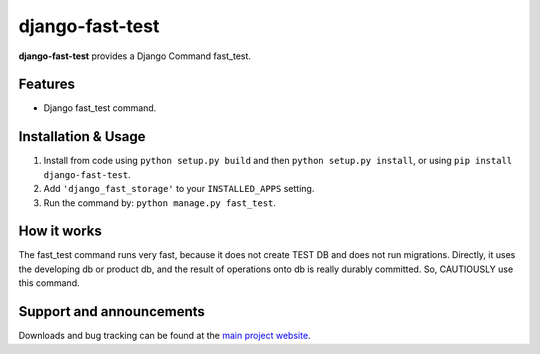 django-fast-test
=================

**django-fast-test** provides a Django Command fast_test.


Features
--------

- Django fast_test command.


Installation & Usage
--------------------

1. Install from code using ``python setup.py build`` and then ``python setup.py install``, or using ``pip install django-fast-test``.
2. Add ``'django_fast_storage'`` to your ``INSTALLED_APPS`` setting.
3. Run the command by: ``python manage.py fast_test``.


How it works
------------

The fast_test command runs very fast, because it does not create TEST DB and does not run migrations.
Directly, it uses the developing db or product db, and the result of operations onto db is really durably committed.
So, CAUTIOUSLY use this command.


Support and announcements
-------------------------

Downloads and bug tracking can be found at the `main project
website <http://github.com/liuemngjun/django-fast-test>`_.
